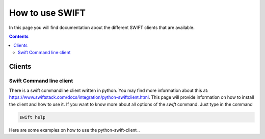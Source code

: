 .. _how-to-use-swift:

****************
How to use SWIFT
****************

In this page you will find documentation about the different SWIFT clients that are available.

.. contents:: 
    :depth: 4

=======
Clients
=======

Swift Command line client
-------------------------
There is a swift commandline client written in python. You may find more information about this at: https://www.swiftstack.com/docs/integration/python-swiftclient.html. This page will provide information on how to install the client and how to use it.
If you want to know more about all options of the *swift* command. Just type in the command

.. code-block:: console

	swift help

Here are some examples on how to use the python-swift-client_.



.. Links:

.. _`SURFsara helpdesk`: https://www.surf.nl/en/about-surf/contact/helpdesk-surfsara-services/index.html

.. _`SURFsara application form`: https://e-infra.surfsara.nl/

